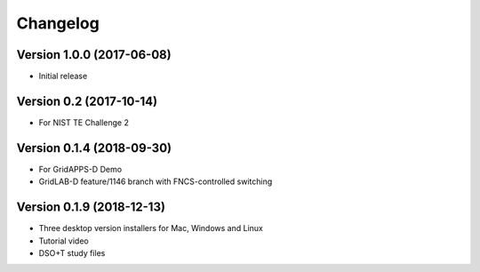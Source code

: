 Changelog
=========

Version 1.0.0 (2017-06-08)
--------------------------

* Initial release

Version 0.2 (2017-10-14)
------------------------

* For NIST TE Challenge 2

Version 0.1.4 (2018-09-30)
--------------------------

* For GridAPPS-D Demo
* GridLAB-D feature/1146 branch with FNCS-controlled switching

Version 0.1.9 (2018-12-13)
--------------------------

* Three desktop version installers for Mac, Windows and Linux
* Tutorial video
* DSO+T study files





